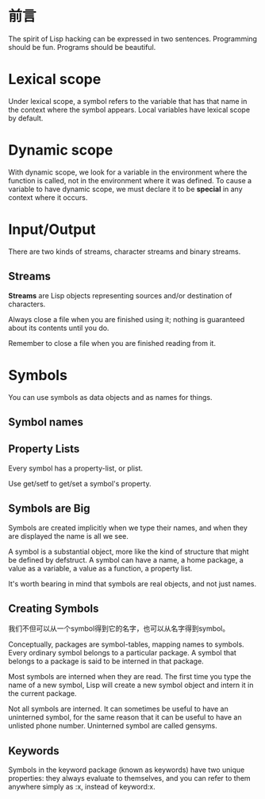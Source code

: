 * 前言
The spirit of Lisp hacking can be expressed in two sentences. Programming should
be fun. Programs should be beautiful.
* Lexical scope
Under lexical scope, a symbol refers to the variable that has that name in the
context where the symbol appears. Local variables have lexical scope by default.
* Dynamic scope
With dynamic scope, we look for a variable in the environment where the function
is called, not in the environment where it was defined. To cause a variable to
have dynamic scope, we must declare it to be *special* in any context where it occurs.
* Input/Output
There are two kinds of streams, character streams and binary streams.
** Streams
*Streams* are Lisp objects representing sources and/or destination of
characters.

Always close a file when you are finished using it; nothing is guaranteed about
its contents until you do.

Remember to close a file when you are finished reading from it.

* Symbols
You can use symbols as data objects and as names for things.
** Symbol names
** Property Lists
Every symbol has a property-list, or plist.

Use get/setf to get/set a symbol's property.

** Symbols are Big
Symbols are created implicitly when we type their names, and when they are
displayed the name is all we see.

A symbol is a substantial object, more like the kind of structure that might be
defined by defstruct. A symbol can have a name, a home package, a value as a
variable, a value as a function, a property list.

It's worth bearing in mind that symbols are real objects, and not just names.

** Creating Symbols
我们不但可以从一个symbol得到它的名字，也可以从名字得到symbol。

Conceptually, packages are symbol-tables, mapping names to symbols. Every
ordinary symbol belongs to a particular package. A symbol that belongs to a
package is said to be interned in that package.

Most symbols are interned when they are read. The first time you type the name
of a new symbol, Lisp will create a new symbol object and intern it in the
current package.

Not all symbols are interned. It can sometimes be useful to have an uninterned
symbol, for the same reason that it can be useful to have an unlisted phone
number. Uninterned symbol are called gensyms.

** Keywords

Symbols in the keyword package (known as keywords) have two unique properties:
they always evaluate to themselves, and you can refer to them anywhere simply
as :x, instead of keyword:x.
